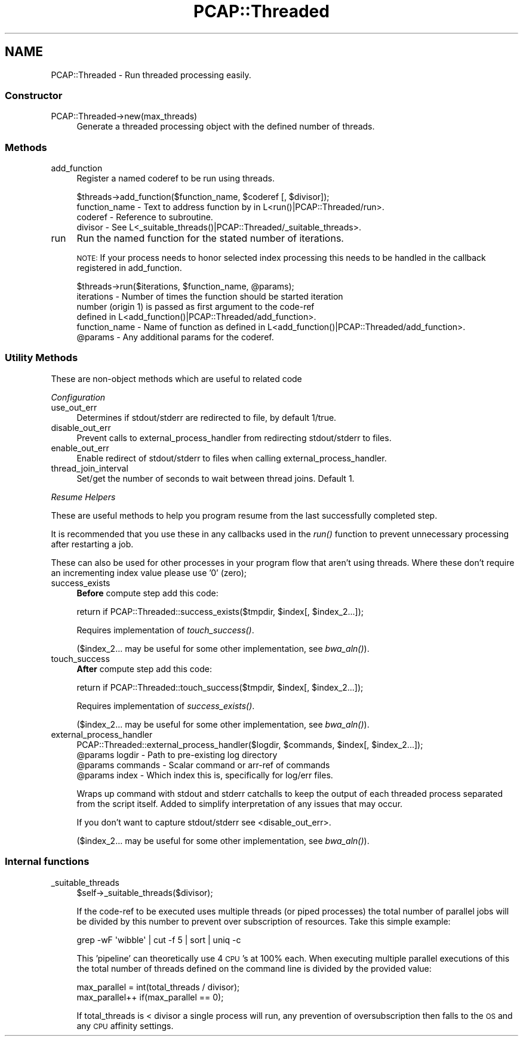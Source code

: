 .\" Automatically generated by Pod::Man 2.25 (Pod::Simple 3.16)
.\"
.\" Standard preamble:
.\" ========================================================================
.de Sp \" Vertical space (when we can't use .PP)
.if t .sp .5v
.if n .sp
..
.de Vb \" Begin verbatim text
.ft CW
.nf
.ne \\$1
..
.de Ve \" End verbatim text
.ft R
.fi
..
.\" Set up some character translations and predefined strings.  \*(-- will
.\" give an unbreakable dash, \*(PI will give pi, \*(L" will give a left
.\" double quote, and \*(R" will give a right double quote.  \*(C+ will
.\" give a nicer C++.  Capital omega is used to do unbreakable dashes and
.\" therefore won't be available.  \*(C` and \*(C' expand to `' in nroff,
.\" nothing in troff, for use with C<>.
.tr \(*W-
.ds C+ C\v'-.1v'\h'-1p'\s-2+\h'-1p'+\s0\v'.1v'\h'-1p'
.ie n \{\
.    ds -- \(*W-
.    ds PI pi
.    if (\n(.H=4u)&(1m=24u) .ds -- \(*W\h'-12u'\(*W\h'-12u'-\" diablo 10 pitch
.    if (\n(.H=4u)&(1m=20u) .ds -- \(*W\h'-12u'\(*W\h'-8u'-\"  diablo 12 pitch
.    ds L" ""
.    ds R" ""
.    ds C` ""
.    ds C' ""
'br\}
.el\{\
.    ds -- \|\(em\|
.    ds PI \(*p
.    ds L" ``
.    ds R" ''
'br\}
.\"
.\" Escape single quotes in literal strings from groff's Unicode transform.
.ie \n(.g .ds Aq \(aq
.el       .ds Aq '
.\"
.\" If the F register is turned on, we'll generate index entries on stderr for
.\" titles (.TH), headers (.SH), subsections (.SS), items (.Ip), and index
.\" entries marked with X<> in POD.  Of course, you'll have to process the
.\" output yourself in some meaningful fashion.
.ie \nF \{\
.    de IX
.    tm Index:\\$1\t\\n%\t"\\$2"
..
.    nr % 0
.    rr F
.\}
.el \{\
.    de IX
..
.\}
.\"
.\" Accent mark definitions (@(#)ms.acc 1.5 88/02/08 SMI; from UCB 4.2).
.\" Fear.  Run.  Save yourself.  No user-serviceable parts.
.    \" fudge factors for nroff and troff
.if n \{\
.    ds #H 0
.    ds #V .8m
.    ds #F .3m
.    ds #[ \f1
.    ds #] \fP
.\}
.if t \{\
.    ds #H ((1u-(\\\\n(.fu%2u))*.13m)
.    ds #V .6m
.    ds #F 0
.    ds #[ \&
.    ds #] \&
.\}
.    \" simple accents for nroff and troff
.if n \{\
.    ds ' \&
.    ds ` \&
.    ds ^ \&
.    ds , \&
.    ds ~ ~
.    ds /
.\}
.if t \{\
.    ds ' \\k:\h'-(\\n(.wu*8/10-\*(#H)'\'\h"|\\n:u"
.    ds ` \\k:\h'-(\\n(.wu*8/10-\*(#H)'\`\h'|\\n:u'
.    ds ^ \\k:\h'-(\\n(.wu*10/11-\*(#H)'^\h'|\\n:u'
.    ds , \\k:\h'-(\\n(.wu*8/10)',\h'|\\n:u'
.    ds ~ \\k:\h'-(\\n(.wu-\*(#H-.1m)'~\h'|\\n:u'
.    ds / \\k:\h'-(\\n(.wu*8/10-\*(#H)'\z\(sl\h'|\\n:u'
.\}
.    \" troff and (daisy-wheel) nroff accents
.ds : \\k:\h'-(\\n(.wu*8/10-\*(#H+.1m+\*(#F)'\v'-\*(#V'\z.\h'.2m+\*(#F'.\h'|\\n:u'\v'\*(#V'
.ds 8 \h'\*(#H'\(*b\h'-\*(#H'
.ds o \\k:\h'-(\\n(.wu+\w'\(de'u-\*(#H)/2u'\v'-.3n'\*(#[\z\(de\v'.3n'\h'|\\n:u'\*(#]
.ds d- \h'\*(#H'\(pd\h'-\w'~'u'\v'-.25m'\f2\(hy\fP\v'.25m'\h'-\*(#H'
.ds D- D\\k:\h'-\w'D'u'\v'-.11m'\z\(hy\v'.11m'\h'|\\n:u'
.ds th \*(#[\v'.3m'\s+1I\s-1\v'-.3m'\h'-(\w'I'u*2/3)'\s-1o\s+1\*(#]
.ds Th \*(#[\s+2I\s-2\h'-\w'I'u*3/5'\v'-.3m'o\v'.3m'\*(#]
.ds ae a\h'-(\w'a'u*4/10)'e
.ds Ae A\h'-(\w'A'u*4/10)'E
.    \" corrections for vroff
.if v .ds ~ \\k:\h'-(\\n(.wu*9/10-\*(#H)'\s-2\u~\d\s+2\h'|\\n:u'
.if v .ds ^ \\k:\h'-(\\n(.wu*10/11-\*(#H)'\v'-.4m'^\v'.4m'\h'|\\n:u'
.    \" for low resolution devices (crt and lpr)
.if \n(.H>23 .if \n(.V>19 \
\{\
.    ds : e
.    ds 8 ss
.    ds o a
.    ds d- d\h'-1'\(ga
.    ds D- D\h'-1'\(hy
.    ds th \o'bp'
.    ds Th \o'LP'
.    ds ae ae
.    ds Ae AE
.\}
.rm #[ #] #H #V #F C
.\" ========================================================================
.\"
.IX Title "PCAP::Threaded 3"
.TH PCAP::Threaded 3 "2014-05-19" "perl v5.14.2" "User Contributed Perl Documentation"
.\" For nroff, turn off justification.  Always turn off hyphenation; it makes
.\" way too many mistakes in technical documents.
.if n .ad l
.nh
.SH "NAME"
PCAP::Threaded \- Run threaded processing easily.
.SS "Constructor"
.IX Subsection "Constructor"
.IP "PCAP::Threaded\->new(max_threads)" 4
.IX Item "PCAP::Threaded->new(max_threads)"
Generate a threaded processing object with the defined number of threads.
.SS "Methods"
.IX Subsection "Methods"
.IP "add_function" 4
.IX Item "add_function"
Register a named coderef to be run using threads.
.Sp
.Vb 1
\&  $threads\->add_function($function_name, $coderef [, $divisor]);
\&
\&  function_name \- Text to address function by in L<run()|PCAP::Threaded/run>.
\&  coderef       \- Reference to subroutine.
\&  divisor       \- See L<_suitable_threads()|PCAP::Threaded/_suitable_threads>.
.Ve
.IP "run" 4
.IX Item "run"
Run the named function for the stated number of iterations.
.Sp
\&\s-1NOTE:\s0 If your process needs to honor selected index processing this needs to be handled in the
callback registered in add_function.
.Sp
.Vb 1
\&  $threads\->run($iterations, $function_name, @params);
\&
\&  iterations    \- Number of times the function should be started iteration
\&                  number (origin 1) is passed as first argument to the code\-ref
\&                  defined in L<add_function()|PCAP::Threaded/add_function>.
\&  function_name \- Name of function as defined in L<add_function()|PCAP::Threaded/add_function>.
\&  @params       \- Any additional params for the coderef.
.Ve
.SS "Utility Methods"
.IX Subsection "Utility Methods"
These are non-object methods which are useful to related code
.PP
\fIConfiguration\fR
.IX Subsection "Configuration"
.IP "use_out_err" 4
.IX Item "use_out_err"
Determines if stdout/stderr are redirected to file, by default 1/true.
.IP "disable_out_err" 4
.IX Item "disable_out_err"
Prevent calls to external_process_handler from redirecting stdout/stderr to files.
.IP "enable_out_err" 4
.IX Item "enable_out_err"
Enable redirect of stdout/stderr to files when calling external_process_handler.
.IP "thread_join_interval" 4
.IX Item "thread_join_interval"
Set/get the number of seconds to wait between thread joins.  Default 1.
.PP
\fIResume Helpers\fR
.IX Subsection "Resume Helpers"
.PP
These are useful methods to help you program resume from the last successfully completed step.
.PP
It is recommended that you use these in any callbacks used in the
\&\fIrun()\fR function to prevent unnecessary processing after restarting
a job.
.PP
These can also be used for other processes in your program flow that aren't using threads.  Where
these don't require an incrementing index value please use '0' (zero);
.IP "success_exists" 4
.IX Item "success_exists"
\&\fBBefore\fR compute step add this code:
.Sp
.Vb 1
\&  return if PCAP::Threaded::success_exists($tmpdir, $index[, $index_2...]);
.Ve
.Sp
Requires implementation of \fItouch_success()\fR.
.Sp
($index_2... may be useful for some other implementation, see \fIbwa_aln()\fR).
.IP "touch_success" 4
.IX Item "touch_success"
\&\fBAfter\fR compute step add this code:
.Sp
.Vb 1
\&  return if PCAP::Threaded::touch_success($tmpdir, $index[, $index_2...]);
.Ve
.Sp
Requires implementation of \fIsuccess_exists()\fR.
.Sp
($index_2... may be useful for some other implementation, see \fIbwa_aln()\fR).
.IP "external_process_handler" 4
.IX Item "external_process_handler"
.Vb 1
\&  PCAP::Threaded::external_process_handler($logdir, $commands, $index[, $index_2...]);
\&
\&  @params logdir   \- Path to pre\-existing log directory
\&  @params commands \- Scalar command or arr\-ref of commands
\&  @params index    \- Which index this is, specifically for log/err files.
.Ve
.Sp
Wraps up command with stdout and stderr catchalls to keep the output of each threaded process
separated from the script itself.  Added to simplify interpretation of any issues that may occur.
.Sp
If you don't want to capture stdout/stderr see <disable_out_err>.
.Sp
($index_2... may be useful for some other implementation, see \fIbwa_aln()\fR).
.SS "Internal functions"
.IX Subsection "Internal functions"
.IP "_suitable_threads" 4
.IX Item "_suitable_threads"
.Vb 1
\&  $self\->_suitable_threads($divisor);
.Ve
.Sp
If the code-ref to be executed uses multiple threads (or piped processes) the total number of
parallel jobs will be divided by this number to prevent over subscription of resources.  Take this
simple example:
.Sp
.Vb 1
\&  grep \-wF \*(Aqwibble\*(Aq | cut \-f 5 | sort | uniq \-c
.Ve
.Sp
This 'pipeline' can theoretically use 4 \s-1CPU\s0's at 100% each.  When executing multiple parallel
executions of this the total number of threads defined on the command line is divided by the
provided value:
.Sp
.Vb 2
\&  max_parallel = int(total_threads / divisor);
\&  max_parallel++ if(max_parallel == 0);
.Ve
.Sp
If total_threads is < divisor a single process will run, any prevention of oversubscription then
falls to the \s-1OS\s0 and any \s-1CPU\s0 affinity settings.
